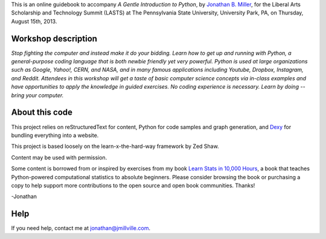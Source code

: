 This is an online guidebook to accompany *A Gentle Introduction to Python*, by `Jonathan B. Miller <http://jmillville.com>`_, for the Liberal Arts Scholarship and Technology Summit (LASTS) at The Pennsylvania State University, University Park, PA, on Thursday, August 15th, 2013.

Workshop description
=======================

*Stop fighting the computer and instead make it do your bidding. Learn how to get up and running with Python, a general-purpose coding language that is both newbie friendly yet very powerful. Python is used at large organizations such as Google, Yahoo!, CERN, and NASA, and in many famous applications including Youtube, Dropbox, Instagram, and Reddit. Attendees in this workshop will get a taste of basic computer science concepts via in-class examples and have opportunities to apply the knowledge in guided exercises. No coding experience is necessary. Learn by doing -- bring your computer.*

About this code
====================================

This project relies on reStructuredText for content, Python for code samples and graph generation, and `Dexy <http://dexy.it>`_ for bundling everything into a website. 

This project is based loosely on the learn-x-the-hard-way framework by Zed Shaw.

Content may be used with permission.

Some content is borrowed from or inspired by exercises from my book `Learn Stats in 10,000 Hours <http://learnstats.org>`_, a book that teaches Python-powered computational statistics to absolute beginners. Please consider browsing the book or purchasing a copy to help support more  contributions to the open source and open book communities. Thanks!

-Jonathan

Help
====================

If you need help, contact me at jonathan@jmillville.com.



